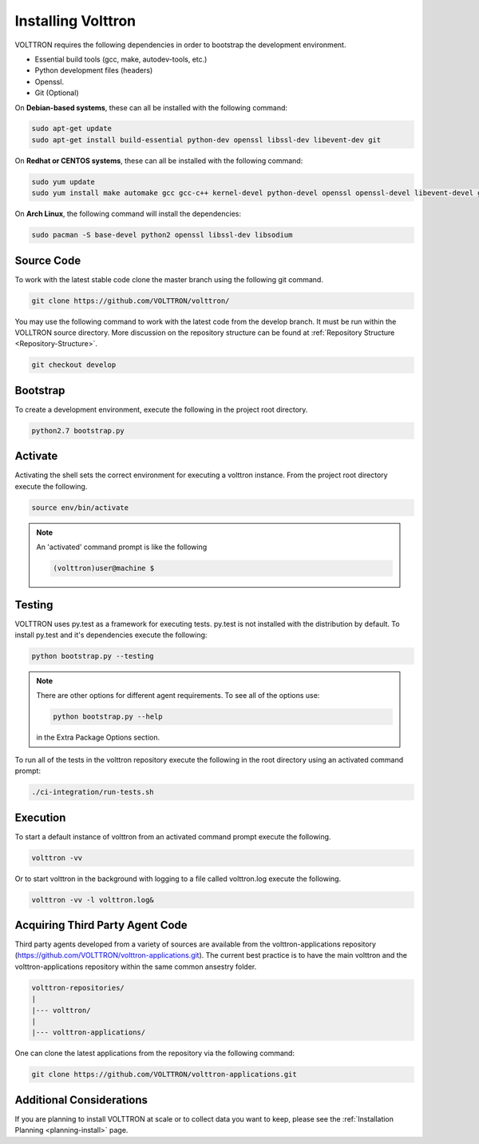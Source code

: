 .. _install:

===================
Installing Volttron
===================

VOLTTRON requires the following dependencies in order to bootstrap the
development environment.

* Essential build tools (gcc, make, autodev-tools, etc.)
* Python development files (headers)
* Openssl.
* Git (Optional)

On **Debian-based systems**, these can all be installed with the following
command:

.. code-block:: bash

   sudo apt-get update
   sudo apt-get install build-essential python-dev openssl libssl-dev libevent-dev git


On **Redhat or CENTOS systems**, these can all be installed with the following
command:

.. code-block:: bash

   sudo yum update
   sudo yum install make automake gcc gcc-c++ kernel-devel python-devel openssl openssl-devel libevent-devel git

On **Arch Linux**, the following command will install the dependencies:

.. code-block:: bash

    sudo pacman -S base-devel python2 openssl libssl-dev libsodium

Source Code
-----------


To work with the latest stable code clone the master branch using the following
git command.

.. code-block:: bash

    git clone https://github.com/VOLTTRON/volttron/


You may use the following command to work with the latest code from the develop
branch. It must be run within the VOLLTRON source directory. More discussion on the 
repository structure can be found at :ref:`Repository Structure <Repository-Structure>`.


.. code-block:: bash

    git checkout develop



Bootstrap
---------

To create a development environment, execute the following in the project root
directory.

.. code-block:: bash

    python2.7 bootstrap.py

Activate
--------

Activating the shell sets the correct environment for executing a volttron
instance.  From the project root directory execute the following.

.. code-block:: bash

    source env/bin/activate

.. note::

  An 'activated' command prompt is like the following

  .. code-block:: bash

    (volttron)user@machine $

Testing
-------

VOLTTRON uses py.test as a framework for executing tests.  py.test is not installed
with the distribution by default.  To install py.test and it's dependencies
execute the following:

.. code-block:: bash

    python bootstrap.py --testing

.. note::

  There are other options for different agent requirements.  To see all of the options use:

  .. code-block:: bash

    python bootstrap.py --help

  in the Extra Package Options section.


To run all of the tests in the volttron repository execute the following in the
root directory using an activated command prompt:

.. code-block:: bash

    ./ci-integration/run-tests.sh


Execution
---------

To start a default instance of volttron from an activated command prompt
execute the following.

.. code-block:: bash

    volttron -vv

Or to start volttron in the background with logging to a file called
volttron.log execute the following.

.. code-block:: bash

    volttron -vv -l volttron.log&


Acquiring Third Party Agent Code
--------------------------------

Third party agents developed from a variety of sources are available from the volttron-applications repository (https://github.com/VOLTTRON/volttron-applications.git).  The current best practice is to have the main volttron and the volttron-applications repository within the same common ansestry folder.

.. code-block:: bash

  volttron-repositories/
  |
  |--- volttron/
  |
  |--- volttron-applications/

One can clone the latest applications from the repository via the following command:

.. code-block:: bash

  git clone https://github.com/VOLTTRON/volttron-applications.git

Additional Considerations
-------------------------

If you are planning to install VOLTTRON at scale or to collect data you want to keep, please see the
:ref:`Installation Planning <planning-install>` page.
